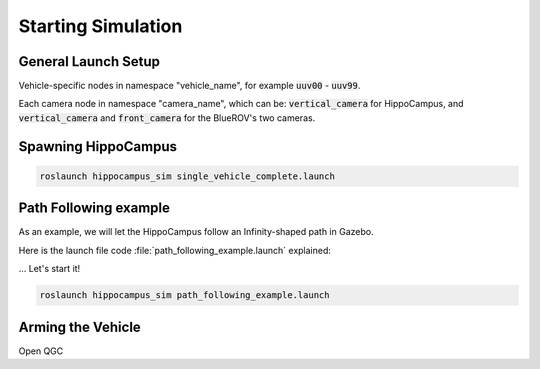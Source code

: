Starting Simulation
###################

General Launch Setup
====================

Vehicle-specific nodes in namespace "vehicle_name", for example :code:`uuv00` - :code:`uuv99`.

Each camera node in namespace "camera_name", which can be: :code:`vertical_camera` for HippoCampus, and :code:`vertical_camera` and :code:`front_camera` for the BlueROV's two cameras.



Spawning HippoCampus
====================

.. code-block:: sh

   roslaunch hippocampus_sim single_vehicle_complete.launch


Path Following example
======================

As an example, we will let the HippoCampus follow an Infinity-shaped path in Gazebo.

Here is the launch file code :file:`path_following_example.launch` explained: 



... Let's start it!

.. code-block:: sh

   roslaunch hippocampus_sim path_following_example.launch

Arming the Vehicle
==================

Open QGC

